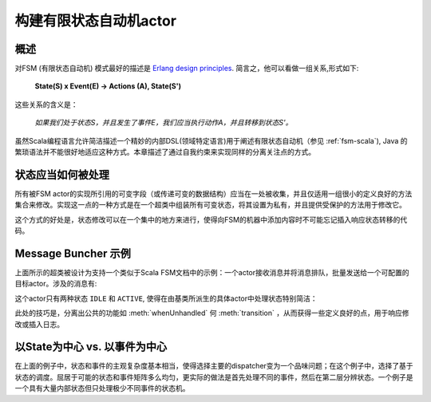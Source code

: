 .. _fsm-java:

###########################################
构建有限状态自动机actor
###########################################

概述
========

对FSM (有限状态自动机) 模式最好的描述是 `Erlang design
principles
<http://www.erlang.org/documentation/doc-4.8.2/doc/design_principles/fsm.html>`_.
简言之，他可以看做一组关系,形式如下:

  **State(S) x Event(E) -> Actions (A), State(S')**

这些关系的含义是：

  *如果我们处于状态S，并且发生了事件E，我们应当执行动作A，并且转移到状态S'。*

虽然Scala编程语言允许简洁描述一个精妙的内部DSL(领域特定语言)用于阐述有限状态自动机（参见 :ref:`fsm-scala`), Java 的繁琐语法并不能很好地适应这种方式。本章描述了通过自我约束来实现同样的分离关注点的方式。

状态应当如何被处理
===========================

所有被FSM actor的实现所引用的可变字段（或传递可变的数据结构）应当在一处被收集，并且仅适用一组很小的定义良好的方法集合来修改。实现这一点的一种方式是在一个超类中组装所有可变状态，将其设置为私有，并且提供受保护的方法用于修改它。

.. includecode:: code/docs/actor/FSMDocTest.java#imports-data

.. includecode:: code/docs/actor/FSMDocTest.java#base

这个方式的好处是，状态修改可以在一个集中的地方来进行，使得向FSM的机器中添加内容时不可能忘记插入响应状态转移的代码。

Message Buncher 示例
=======================

上面所示的超类被设计为支持一个类似于Scala FSM文档中的示例：一个actor接收消息并将消息排队，批量发送给一个可配置的目标actor。涉及的消息有:

.. includecode:: code/docs/actor/FSMDocTest.java#data

这个actor只有两种状态 ``IDLE`` 和 ``ACTIVE``, 使得在由基类所派生的具体actor中处理状态特别简洁：

.. includecode:: code/docs/actor/FSMDocTest.java#imports-actor

.. includecode:: code/docs/actor/FSMDocTest.java#actor

此处的技巧是，分离出公共的功能如 :meth:`whenUnhandled`
何 :meth:`transition` ，从而获得一些定义良好的点，用于响应修改或插入日志。

以State为中心 vs. 以事件为中心
===============================

在上面的例子中，状态和事件的主观复杂度基本相当，使得选择主要的dispatcher变为一个品味问题；在这个例子中，选择了基于状态的调度。屈居于可能的状态和事件矩阵多么均匀，更实际的做法是首先处理不同的事件，然后在第二层分辨状态。一个例子是一个具有大量内部状态但只处理极少不同事件的状态机。
